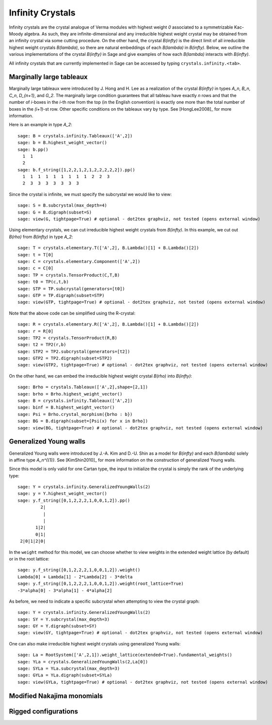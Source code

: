 -----------------
Infinity Crystals
-----------------

Infinity crystals are the crystal analogue of Verma modules with highest weight
`0` associated to a symmetrizable Kac-Moody algebra.  As such, they are
infinite-dimensional and any irreducible highest weight crystal may be obtained
from an infinity crystal via some cutting procedure.  On the other hand, the
crystal `B(\infty)` is the direct limit of all irreducible highest weight
crystals `B(\lambda)`, so there are natural embeddings of each `B(\lambda)` in
`B(\infty)`.  Below, we outline the various implementations of the crystal
`B(\infty)` in Sage and give examples of how each `B(\lambda)` interacts with
`B(\infty)`.

All infinity crystals that are currently implemented in Sage can be accessed
by typing ``crystals.infinity.<tab>``.


Marginally large tableaux
-------------------------

Marginally large tableaux were introduced by J. Hong and H. Lee as a realization
of the crystal `B(\infty)` in types `A_n`, `B_n`, `C_n`, `D_{n+1}`, and `G_2`.
The marginally large condition guarantees that all tableau have exactly `n`
rows and that the number of `i`-boxes in the `i`-th row from the top (in
the English convention) is exactly one more than the total number of boxes in
the `(i+1)`-st row.  Other specific conditions on the tableaux vary by type.
See [HongLee2008]_ for more information.

Here is an example in type `A_2`::

    sage: B = crystals.infinity.Tableaux(['A',2])
    sage: b = B.highest_weight_vector()
    sage: b.pp()
      1  1
      2
    sage: b.f_string([1,2,2,1,2,1,2,2,2,2,2]).pp()
      1  1  1  1  1  1  1  1  1  2  2  3
      2  3  3  3  3  3  3  3

Since the crystal is infinite, we must specify the subcrystal we would like to
view::

    sage: S = B.subcrystal(max_depth=4)
    sage: G = B.digraph(subset=S)
    sage: view(G, tightpage=True) # optional - dot2tex graphviz, not tested (opens external window)

.. image:: ../media/BinfA2.png
   :scale: 50
   :align: center

Using elementary crystals, we can cut irreducible highest weight crystals from
`B(\infty)`.  In this example, we cut out `B(\rho)` from `B(\infty)` in type
`A_2`::

    sage: T = crystals.elementary.T(['A',2], B.Lambda()[1] + B.Lambda()[2])
    sage: t = T[0]
    sage: C = crystals.elementary.Component(['A',2])
    sage: c = C[0]
    sage: TP = crystals.TensorProduct(C,T,B)
    sage: t0 = TP(c,t,b)
    sage: STP = TP.subcrystal(generators=[t0])
    sage: GTP = TP.digraph(subset=STP)
    sage: view(GTP, tightpage=True) # optional - dot2tex graphviz, not tested (opens external window)

.. image:: ../media/BinfTCrhoA2.png
   :scale: 50
   :align: center

Note that the above code can be simplified using the R-crystal::

    sage: R = crystals.elementary.R(['A',2], B.Lambda()[1] + B.Lambda()[2])
    sage: r = R[0]
    sage: TP2 = crystals.TensorProduct(R,B)
    sage: t2 = TP2(r,b)
    sage: STP2 = TP2.subcrystal(generators=[t2])
    sage: GTP2 = TP2.digraph(subset=STP2)
    sage: view(GTP2, tightpage=True) # optional - dot2tex graphviz, not tested (opens external window)

On the other hand, we can embed the irreducible highest weight crystal
`B(\rho)` into `B(\infty)`::

    sage: Brho = crystals.Tableaux(['A',2],shape=[2,1])
    sage: brho = Brho.highest_weight_vector()
    sage: B = crystals.infinity.Tableaux(['A',2])
    sage: binf = B.highest_weight_vector()
    sage: Psi = Brho.crystal_morphism({brho : b})
    sage: BG = B.digraph(subset=[Psi(x) for x in Brho])
    sage: view(BG, tightpage=True) # optional - dot2tex graphviz, not tested (opens external window)


Generalized Young walls
-----------------------

Generalized Young walls were introduced by J.-A. Kim and D.-U. Shin as a model
for `B(\infty)` and each `B(\lambda)` solely in affine type `A_n^{(1)}`. See
[KimShin2010]_ for more information on the construction of generalized Young
walls.

Since this model is only valid for one Cartan type, the input to initialize the
crystal is simply the rank of the underlying type::

    sage: Y = crystals.infinity.GeneralizedYoungWalls(2)
    sage: y = Y.highest_weight_vector()
    sage: y.f_string([0,1,2,2,2,1,0,0,1,2]).pp()
             2|
              |
              |
           1|2|
           0|1|
     2|0|1|2|0|

In the ``weight`` method for this model, we can choose whether to view weights
in the extended weight lattice (by default) or in the root lattice::

    sage: y.f_string([0,1,2,2,2,1,0,0,1,2]).weight()
    Lambda[0] + Lambda[1] - 2*Lambda[2] - 3*delta
    sage: y.f_string([0,1,2,2,2,1,0,0,1,2]).weight(root_lattice=True)
    -3*alpha[0] - 3*alpha[1] - 4*alpha[2]

As before, we need to indicate a specific subcrystal when attempting to view
the crystal graph::

    sage: Y = crystals.infinity.GeneralizedYoungWalls(2)
    sage: SY = Y.subcrystal(max_depth=3)
    sage: GY = Y.digraph(subset=SY)
    sage: view(GY, tightpage=True) # optional - dot2tex graphviz, not tested (opens external window)

.. image:: ../media/YinfA21.png
   :scale: 50
   :align: center

One can also make irreducible highest weight crystals using generalized Young
walls::

    sage: La = RootSystem(['A',2,1]).weight_lattice(extended=True).fundamental_weights()
    sage: YLa = crystals.GeneralizedYoungWalls(2,La[0])
    sage: SYLa = YLa.subcrystal(max_depth=3)
    sage: GYLa = YLa.digraph(subset=SYLa)
    sage: view(GYLa, tightpage=True) # optional - dot2tex graphviz, not tested (opens external window)

.. image:: ../media/YLa0.png
   :scale: 50
   :align: center


Modified Nakajima monomials
---------------------------



Rigged configurations
---------------------



